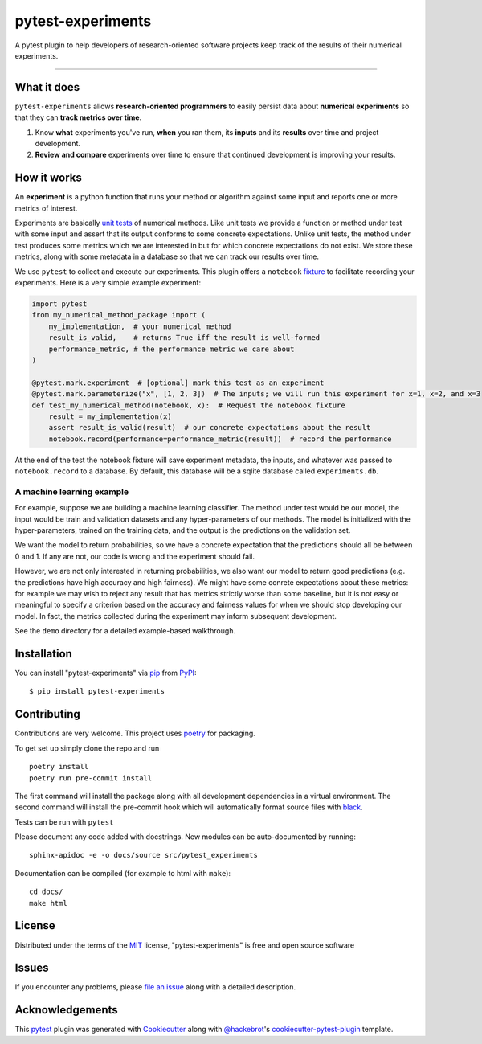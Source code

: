==================
pytest-experiments
==================

.. image:: https://img.shields.io/pypi/v/pytest-experiments.svg
    :target: https://pypi.org/project/pytest-experiments
    :alt: PyPI version

.. image:: https://img.shields.io/pypi/pyversions/pytest-experiments.svg
    :target: https://pypi.org/project/pytest-experiments
    :alt: Python versions

.. image:: https://app.travis-ci.com/mbattifarano/pytest-experiments.svg?branch=main
    :target: https://app.travis-ci.com/mbattifarano/pytest-experiments 
    :alt: See Build Status on travis

A pytest plugin to help developers of research-oriented software projects keep track of the results of their numerical experiments.

----


What it does
------------

``pytest-experiments`` allows **research-oriented programmers** to easily
persist data about **numerical experiments** so that they can **track
metrics over time**.

1. Know **what** experiments you've run, **when** you ran them, its
   **inputs** and its **results** over time and project development.
2. **Review and compare** experiments over time to ensure that
   continued development is improving your results.


How it works
------------

An **experiment** is a python function that runs your method or algorithm
against some input and reports one or more metrics of interest. 

Experiments are basically `unit tests`_ of numerical methods. Like unit tests
we provide a function or method under test with some input and assert that its 
output conforms to some concrete expectations. Unlike unit tests, the method 
under test produces some metrics which we are interested in but for which
concrete expectations do not exist. We store these metrics, along with some
metadata in a database so that we can track our results over time.

We use ``pytest`` to collect and execute our experiments. This plugin offers
a ``notebook`` `fixture`_ to facilitate recording your experiments. Here is 
a very simple example experiment:

.. code-block:: python
    
    import pytest
    from my_numerical_method_package import (
        my_implementation,  # your numerical method
        result_is_valid,    # returns True iff the result is well-formed
        performance_metric, # the performance metric we care about
    )

    @pytest.mark.experiment  # [optional] mark this test as an experiment
    @pytest.mark.parameterize("x", [1, 2, 3])  # The inputs; we will run this experiment for x=1, x=2, and x=3
    def test_my_numerical_method(notebook, x):  # Request the notebook fixture
        result = my_implementation(x)
        assert result_is_valid(result)  # our concrete expectations about the result
        notebook.record(performance=performance_metric(result))  # record the performance

At the end of the test the notebook fixture will save experiment metadata, the
inputs, and whatever was passed to ``notebook.record`` to a database. By default,
this database will be a sqlite database called ``experiments.db``.

A machine learning example
^^^^^^^^^^^^^^^^^^^^^^^^^^

For example, suppose we are building a machine learning classifier. The method
under test would be our model, the input would be train and validation
datasets and any hyper-parameters of our methods. The model is initialized 
with the hyper-parameters, trained on the training data, and the output is the
predictions on the validation set. 

We want the model to return probabilities, so we have a concrete expectation
that the predictions should all be between 0 and 1. If any are not, our code 
is wrong and the experiment should fail.

However, we are not only interested in returning probabilities, we also want
our model to return good predictions (e.g. the predictions have high accuracy
and high fairness). We might have some conrete expectations about these metrics:
for example we may wish to reject any result that has metrics strictly worse
than some baseline, but it is not easy or meaningful to specify a criterion
based on the accuracy and fairness values for when we should stop developing
our model. In fact, the metrics collected during the experiment may inform
subsequent development.

See the ``demo`` directory for a detailed example-based walkthrough.


Installation
------------

You can install "pytest-experiments" via `pip`_ from `PyPI`_::

    $ pip install pytest-experiments


Contributing
------------

Contributions are very welcome. This project uses `poetry`_ for packaging.

To get set up simply clone the repo and run

::

    poetry install
    poetry run pre-commit install

The first command will install the package along with all development dependencies
in a virtual environment. The second command will install the pre-commit hook which
will automatically format source files with `black`_.


Tests can be run with ``pytest``

Please document any code added with docstrings. New modules can be auto-documented by 
running::

    sphinx-apidoc -e -o docs/source src/pytest_experiments

Documentation can be compiled (for example to html with ``make``)::

    cd docs/
    make html


License
-------

Distributed under the terms of the `MIT`_ license, "pytest-experiments" is free and open source software


Issues
------

If you encounter any problems, please `file an issue`_ along with a detailed description.


Acknowledgements
----------------

This `pytest`_ plugin was generated with `Cookiecutter`_ along with `@hackebrot`_'s `cookiecutter-pytest-plugin`_ template.


.. _`Cookiecutter`: https://github.com/audreyr/cookiecutter
.. _`@hackebrot`: https://github.com/hackebrot
.. _`MIT`: http://opensource.org/licenses/MIT
.. _`BSD-3`: http://opensource.org/licenses/BSD-3-Clause
.. _`GNU GPL v3.0`: http://www.gnu.org/licenses/gpl-3.0.txt
.. _`Apache Software License 2.0`: http://www.apache.org/licenses/LICENSE-2.0
.. _`cookiecutter-pytest-plugin`: https://github.com/pytest-dev/cookiecutter-pytest-plugin
.. _`file an issue`: https://github.com/mbattifarano/pytest-experiments/issues
.. _`pytest`: https://github.com/pytest-dev/pytest
.. _`pip`: https://pypi.org/project/pip/
.. _`PyPI`: https://pypi.org/project
.. _`black`: https://black.readthedocs.io/en/stable/
.. _`unit tests`: https://en.wikipedia.org/wiki/Unit_testing
.. _`fixture`: https://docs.pytest.org/en/latest/explanation/fixtures.html
.. _`poetry`: https://python-poetry.org/